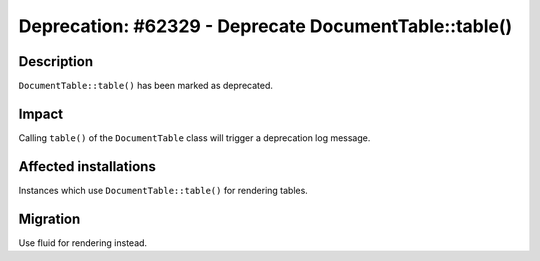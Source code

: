 ======================================================
Deprecation: #62329 - Deprecate DocumentTable::table()
======================================================

Description
===========

``DocumentTable::table()`` has been marked as deprecated.


Impact
======

Calling ``table()`` of the ``DocumentTable`` class will trigger a deprecation log message.


Affected installations
======================

Instances which use ``DocumentTable::table()`` for rendering tables.


Migration
=========

Use fluid for rendering instead.
